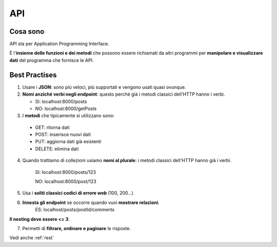 .. _api:

API
===

Cosa sono
---------
API sta per Application Programming Interface.

È l'**insieme delle funzioni e dei metodi** che possono essere richiamati da altri programmi per **manipolare e visualizzare dati** del programma che fornisce le API.

Best Practises
--------------
1. Usare i **JSON**: sono più veloci, più supportati e vengono usati quasi ovunque.

2. **Nomi anziché verbi negli endpoint**: questo perché già i metodi classici dell'HTTP hanno i verbi.

   * SI: localhost:8000/posts
   * NO: localhost:8000/getPosts

3. I **metodi** che tipicamente si utilizzano sono:

 * GET: ritorna dati
 * POST: inserisce nuovi dati
 * PUT: aggiorna dati già esistenti
 * DELETE: elimina dati

4. Quando trattiamo di collezioni usiamo **nomi al plurale**: i metodi classici dell'HTTP hanno già i verbi.

    SI: localhost:8000/posts/123

    NO: localhost:8000/post/123

5. Usa i **soliti classici codici di errore web** (100, 200...)

6. **Innesta gli endpoint** se occorre quando vuoi **mostrare relazioni**.
    ES: localhost/posts/postId/comments

**Il nesting deve essere <= 3**.

7. Permetti di **filtrare, ordinare e paginare** le risposte.


Vedi anche :ref:`rest`